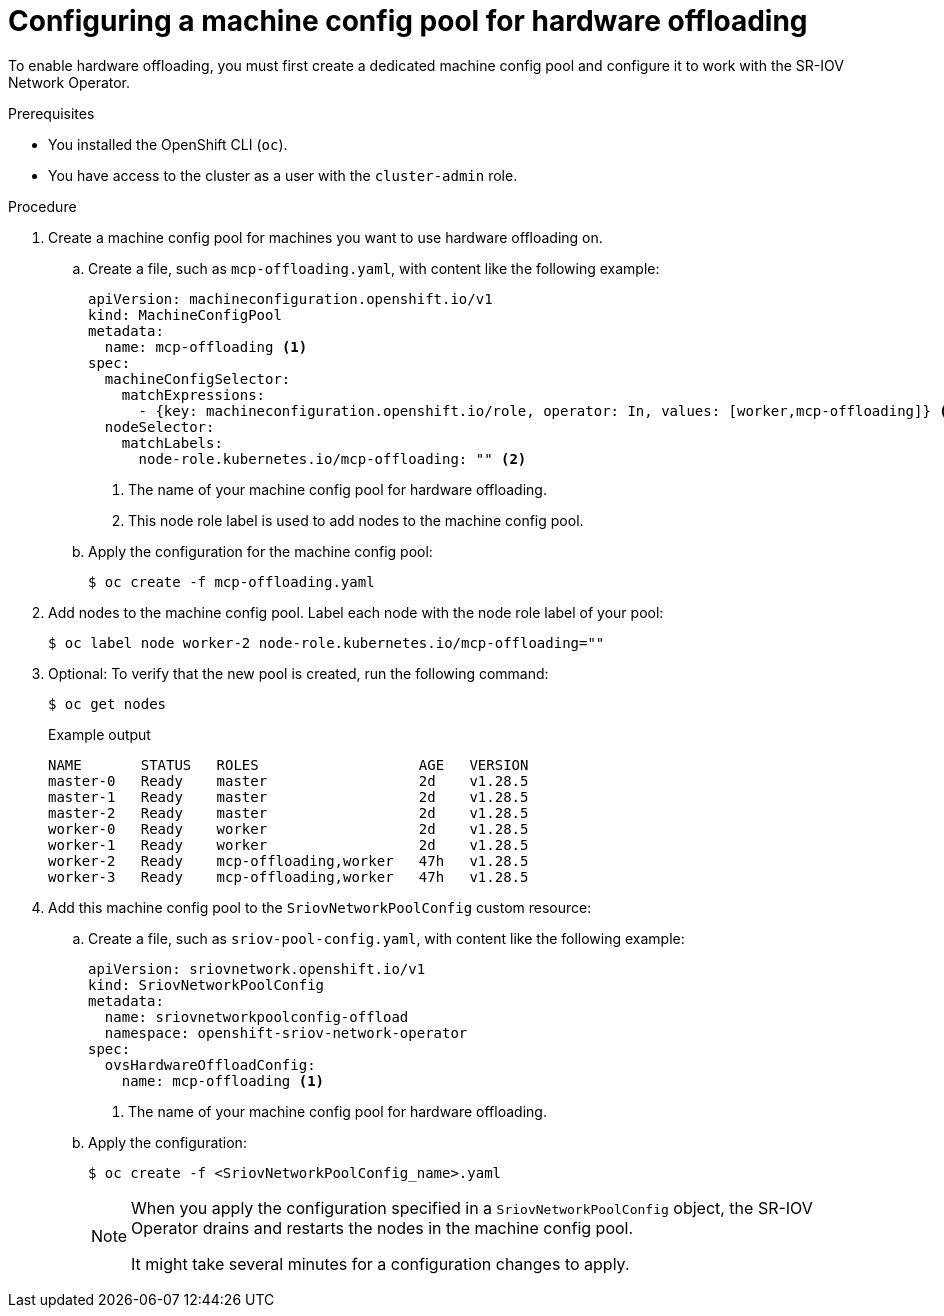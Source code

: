// Module included in the following assemblies:
//
// * networking/configuring-hardware-offloading.adoc

:_mod-docs-content-type: PROCEDURE
[id="configuring-machine-config-pool_{context}"]
= Configuring a machine config pool for hardware offloading

To enable hardware offloading, you must first create a dedicated machine config pool and configure it to work with the SR-IOV Network Operator.

.Prerequisites

* You installed the OpenShift CLI (`oc`).
* You have access to the cluster as a user with the `cluster-admin` role.

.Procedure

. Create a machine config pool for machines you want to use hardware offloading on.

.. Create a file, such as `mcp-offloading.yaml`, with content like the following example:
+
[source,yaml]
----
apiVersion: machineconfiguration.openshift.io/v1
kind: MachineConfigPool
metadata:
  name: mcp-offloading <1>
spec:
  machineConfigSelector:
    matchExpressions:
      - {key: machineconfiguration.openshift.io/role, operator: In, values: [worker,mcp-offloading]} <1>
  nodeSelector:
    matchLabels:
      node-role.kubernetes.io/mcp-offloading: "" <2>
----
<1> The name of your machine config pool for hardware offloading.
<2> This node role label is used to add nodes to the machine config pool.

.. Apply the configuration for the machine config pool:
+
[source,terminal]
----
$ oc create -f mcp-offloading.yaml
----

. Add nodes to the machine config pool. Label each node with the node role label of your pool:
+
[source,terminal]
----
$ oc label node worker-2 node-role.kubernetes.io/mcp-offloading=""
----

. Optional: To verify that the new pool is created, run the following command:
+
[source,terminal]
----
$ oc get nodes
----
+
--
.Example output
[source,terminal]
----
NAME       STATUS   ROLES                   AGE   VERSION
master-0   Ready    master                  2d    v1.28.5
master-1   Ready    master                  2d    v1.28.5
master-2   Ready    master                  2d    v1.28.5
worker-0   Ready    worker                  2d    v1.28.5
worker-1   Ready    worker                  2d    v1.28.5
worker-2   Ready    mcp-offloading,worker   47h   v1.28.5
worker-3   Ready    mcp-offloading,worker   47h   v1.28.5
----
--

. Add this machine config pool to the `SriovNetworkPoolConfig` custom resource:

.. Create a file, such as `sriov-pool-config.yaml`, with content like the following example:
+
[source,yaml]
----
apiVersion: sriovnetwork.openshift.io/v1
kind: SriovNetworkPoolConfig
metadata:
  name: sriovnetworkpoolconfig-offload
  namespace: openshift-sriov-network-operator
spec:
  ovsHardwareOffloadConfig:
    name: mcp-offloading <1>
----
<1> The name of your machine config pool for hardware offloading.

.. Apply the configuration:
+
[source,terminal]
----
$ oc create -f <SriovNetworkPoolConfig_name>.yaml
----
+
[NOTE]
=====
When you apply the configuration specified in a `SriovNetworkPoolConfig` object, the SR-IOV Operator drains and restarts the nodes in the machine config pool.

It might take several minutes for a configuration changes to apply.
=====
